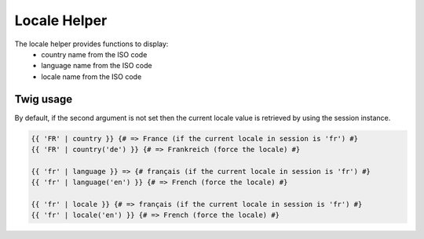 Locale Helper
=============

The locale helper provides functions to display:
 - country name from the ISO code
 - language name from the ISO code
 - locale name from the ISO code


Twig usage
----------

By default, if the second argument is not set then the current locale value is
retrieved by using the session instance.


.. code-block:: jinja

    {{ 'FR' | country }} {# => France (if the current locale in session is 'fr') #}
    {{ 'FR' | country('de') }} {# => Frankreich (force the locale) #}

    {{ 'fr' | language }} => {# français (if the current locale in session is 'fr') #}
    {{ 'fr' | language('en') }} {# => French (force the locale) #}

    {{ 'fr' | locale }} {# => français (if the current locale in session is 'fr') #}
    {{ 'fr' | locale('en') }} {# => French (force the locale) #}

